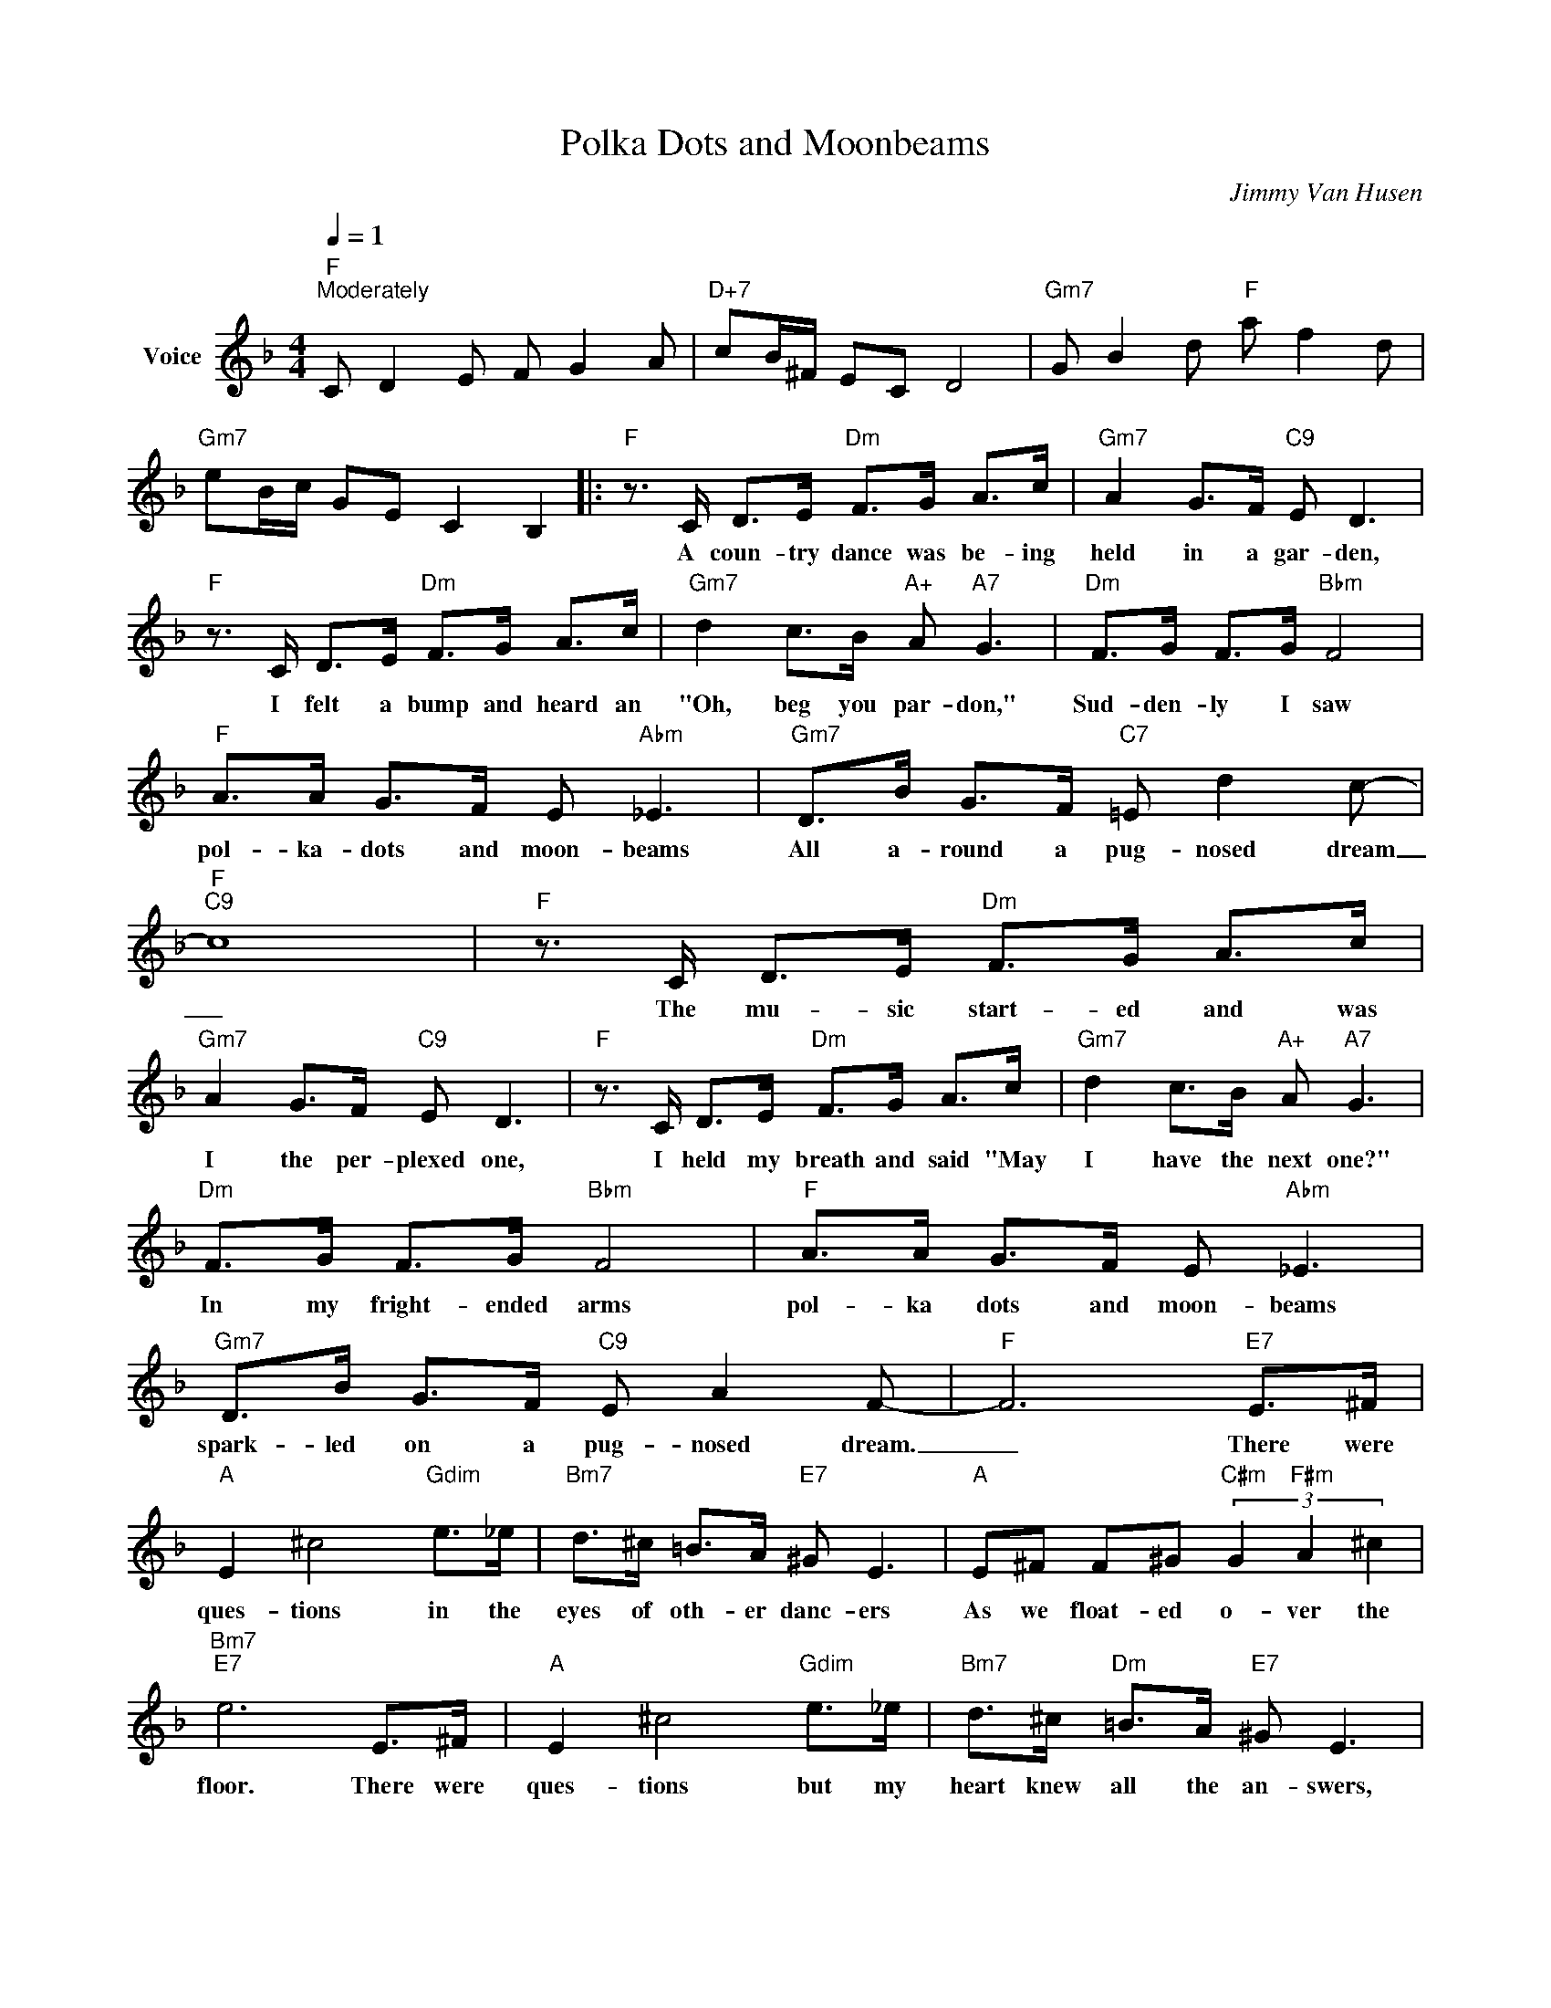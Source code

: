 X:1
T:Polka Dots and Moonbeams
C:Jimmy Van Husen
Z:All Rights Reserved
L:1/8
Q:1/4=1
M:4/4
K:F
V:1 treble nm="Voice"
%%MIDI program 52
V:1
"F""^Moderately" C D2 E F G2 A |"D+7" cB/^F/ EC D4 |"Gm7" G B2 d"F" a f2 d | %3
w: |||
"Gm7" eB/c/ GE C2 B,2 |:"F" z3/2 C/ D>E"Dm" F>G A>c |"Gm7" A2 G>F"C9" E D3 | %6
w: |A coun- try dance was be- ing|held in a gar- den,|
"F" z3/2 C/ D>E"Dm" F>G A>c |"Gm7" d2 c>B"A+" A"A7" G3 |"Dm" F>G F>G"Bbm" F4 | %9
w: I felt a bump and heard an|"Oh, beg you par- don,"|Sud- den- ly I saw|
"F" A>A G>F E"Abm" _E3 |"Gm7" D>B G>F"C7" =E d2 c- |"F""C9" c8 |"F" z3/2 C/ D>E"Dm" F>G A>c | %13
w: pol- ka- dots and moon- beams|All a- round a pug- nosed dream|_|The mu- sic start- ed and was|
"Gm7" A2 G>F"C9" E D3 |"F" z3/2 C/ D>E"Dm" F>G A>c |"Gm7" d2 c>B"A+" A"A7" G3 | %16
w: I the per- plexed one,|I held my breath and said "May|I have the next one?"|
"Dm" F>G F>G"Bbm" F4 |"F" A>A G>F E"Abm" _E3 |"Gm7" D>B G>F"C9" E A2 F- |"F" F6"E7" E>^F | %20
w: In my fright- ended arms|pol- ka dots and moon- beams|spark- led on a pug- nosed dream.|_ There were|
"A" E2 ^c4"Gdim" e>_e |"Bm7" d>^c =B>A"E7" ^G E3 |"A" E^F F^G"C#m" (3G2"F#m" A2 ^c2 | %23
w: ques- tions in the|eyes of oth- er danc- ers|As we float- ed o- ver the|
"Bm7""E7" e6 E>^F |"A" E2 ^c4"Gdim" e>_e |"Bm7" d>^c"Dm" =B>A"E7" ^G E3 | %26
w: floor. There were|ques- tions but my|heart knew all the an- swers,|
"F#m7" z A2 =B"Cdim" A2 _B2 |"Gm7" c2 BG-"C9" G z"E" z2 |"F" z3/2 C/ D>E"Dm" F>G A>c | %29
w: And per- haps a|few things more. _|Now in a cot- tage built of|
"Gm7" A2 G>F"C9" E D3 |"F" z3/2 C/ D>E"Dm" F>G A>c |"Gm7" d2 c>B"A+" A"A7" G3 | %32
w: li- lacs and laugh- ter|I know the mean- ing of the|words "ev- er af- ter"|
"Dm" F>G F>G"Bbm" F4 |"F" A>A G>F E"Cm" _E3 |"Gm7" D>B G>F"C9" E A2 F- |1 %35
w: And I'll al- ways see|pol- ka dots and moon- beams|When I kiss the pug- nosed dream.|
"F" F>e f>c"C9" (3dBG (3EDB, :|2"F" F>e"Eb" f>c (3_dBG"F" F2 |] %37
w: _ _ _ _ _ _ _ _ _ _||

